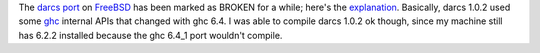 .. title: FreeBSD and darcs
.. slug: 2005-05-24
.. date: 2005-05-24 00:00:00 UTC-05:00
.. tags: old blog,freebsd,darcs
.. category: oldblog
.. link: 
.. description: 
.. type: text


The `darcs <http://abridgegame.org/darcs/>`__ `port
<http://www.freebsd.org/cgi/ports.cgi?query=darcs&stype=all>`__ on
`FreeBSD <http://www.freebsd.org/>`__ has been marked as BROKEN for
a while; here's the `explanation
<http://lists.freebsd.org/pipermail/freebsd-
ports/2005-April/022449.html>`__. Basically, darcs 1.0.2 used some
`ghc <http://www.haskell.org/ghc/>`__ internal APIs that changed with
ghc 6.4. I was able to compile darcs 1.0.2 ok though, since my machine
still has 6.2.2 installed because the ghc 6.4_1 port wouldn't compile.
